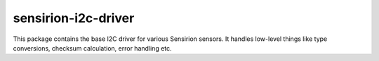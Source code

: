 sensirion-i2c-driver
====================

This package contains the base I2C driver for various Sensirion sensors.
It handles low-level things like type conversions, checksum calculation,
error handling etc.
